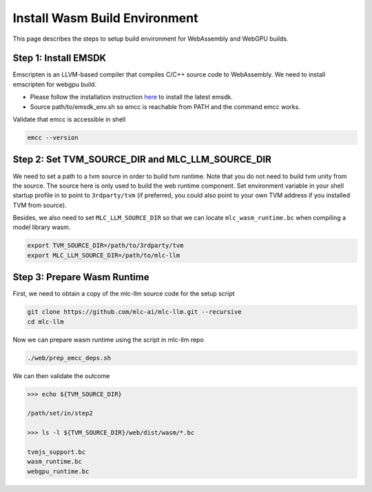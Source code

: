 .. _install-web-build:

Install Wasm Build Environment
==============================

This page describes the steps to setup build environment for WebAssembly and WebGPU builds.

Step 1: Install EMSDK
---------------------

Emscripten is an LLVM-based compiler that compiles C/C++ source code to WebAssembly.
We need to install emscripten for webgpu build.

- Please follow the installation instruction `here <https://emscripten.org/docs/getting_started/downloads.html#installation-instructions-using-the-emsdk-recommended>`__
  to install the latest emsdk.
- Source path/to/emsdk_env.sh so emcc is reachable from PATH and the command emcc works.

Validate that emcc is accessible in shell

.. code:: bash

    emcc --version

Step 2: Set TVM_SOURCE_DIR and MLC_LLM_SOURCE_DIR
-------------------------------------

We need to set a path to a tvm source in order to build tvm runtime.
Note that you do not need to build tvm unity from the source. The source here is only used to build the web runtime component.
Set environment variable in your shell startup profile in to point to ``3rdparty/tvm`` (if preferred, you could also
point to your own TVM address if you installed TVM from source).

Besides, we also need to set ``MLC_LLM_SOURCE_DIR`` so that we can locate ``mlc_wasm_runtime.bc`` when compiling a model library wasm.

.. code:: bash

    export TVM_SOURCE_DIR=/path/to/3rdparty/tvm
    export MLC_LLM_SOURCE_DIR=/path/to/mlc-llm


Step 3: Prepare Wasm Runtime
----------------------------

First, we need to obtain a copy of the mlc-llm source code for the setup script

.. code:: bash

    git clone https://github.com/mlc-ai/mlc-llm.git --recursive
    cd mlc-llm

Now we can prepare wasm runtime using the script in mlc-llm repo

.. code:: bash

    ./web/prep_emcc_deps.sh

We can then validate the outcome

.. code:: bash

    >>> echo ${TVM_SOURCE_DIR}

    /path/set/in/step2

    >>> ls -l ${TVM_SOURCE_DIR}/web/dist/wasm/*.bc

    tvmjs_support.bc
    wasm_runtime.bc
    webgpu_runtime.bc
